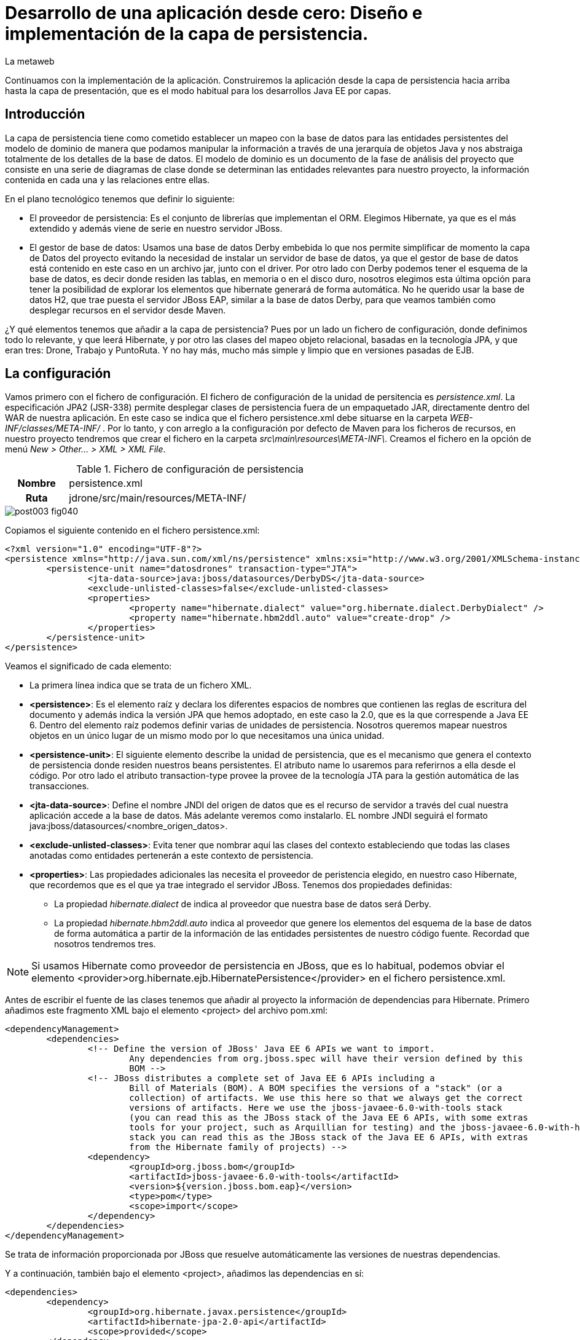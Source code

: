 = Desarrollo de una aplicación desde cero: Diseño e implementación de la capa de persistencia.
La metaweb
:hp-tags: JPA, Hibernate, persistencia, diagrama de clases
:published_at: 2015-06-08


Continuamos con la implementación de la aplicación. Construiremos la aplicación desde la capa de persistencia hacia arriba hasta la capa de presentación, que es el modo habitual para los desarrollos Java EE por capas.

== Introducción

La capa de persistencia tiene como cometido establecer un mapeo con la base de datos para las entidades persistentes del modelo de dominio de manera que podamos manipular la información a través de una jerarquía de objetos Java y nos abstraiga totalmente de los detalles de la base de datos. El modelo de dominio es un documento de la fase de análisis del proyecto que consiste en una serie de diagramas de clase donde se determinan las entidades relevantes para nuestro proyecto, la información contenida en cada una y las relaciones entre ellas. 

En el plano tecnológico tenemos que definir lo siguiente:

* El proveedor de persistencia: Es el conjunto de librerías que implementan el ORM. Elegimos Hibernate, ya que es el más extendido y además viene de serie en nuestro servidor JBoss.

* El gestor de base de datos: Usamos una base de datos Derby embebida lo que nos permite simplificar de momento la capa de Datos del proyecto evitando la necesidad de instalar un servidor de base de datos, ya que el gestor de base de datos está contenido en este caso en un archivo jar, junto con el driver. Por otro lado con Derby podemos tener el esquema de la base de datos, es decir donde residen las tablas, en memoria o en el disco duro, nosotros elegimos esta última opción para tener la posibilidad de explorar los elementos que hibernate generará de forma automática. No he querido usar la base de datos H2, que trae puesta el servidor JBoss EAP, similar a la base de datos Derby, para que veamos también como desplegar recursos en el servidor desde Maven.

¿Y qué elementos tenemos que añadir a la capa de persistencia? Pues por un lado un fichero de configuración, donde definimos todo lo relevante, y que leerá Hibernate, y por otro las clases del mapeo objeto relacional, basadas en la tecnología JPA, y que eran tres: Drone, Trabajo y PuntoRuta. Y no hay más, mucho más simple y limpio que en versiones pasadas de EJB.

== La configuración

Vamos primero con el fichero de configuración. El fichero de configuración de la unidad de persitencia es _persistence.xml_. La especificación JPA2 (JSR-338) permite desplegar clases de persistencia fuera de un empaquetado JAR, directamente dentro del WAR de nuestra aplicación. En este caso se indica que el fichero persistence.xml debe situarse en la carpeta _WEB-INF/classes/META-INF/_ . Por lo tanto, y con arreglo a la configuración por defecto de Maven para los ficheros de recursos, en nuestro proyecto tendremos que crear el fichero en la carpeta _src\main\resources\META-INF\_. Creamos el fichero en la opción de menú _New > Other... > XML > XML File_.


.Fichero de configuración de persistencia
[cols="1h,5", width="70%"]
|===
|Nombre 
|persistence.xml 

|Ruta
|jdrone/src/main/resources/META-INF/
|===

image::https://raw.githubusercontent.com/lametaweb/lametaweb.github.io/master/images/003/post003-fig040.png[]

Copiamos el siguiente contenido en el fichero persistence.xml:

[source,xml,indent=0]
----
	<?xml version="1.0" encoding="UTF-8"?>
	<persistence xmlns="http://java.sun.com/xml/ns/persistence" xmlns:xsi="http://www.w3.org/2001/XMLSchema-instance" xsi:schemaLocation="http://java.sun.com/xml/ns/persistence http://java.sun.com/xml/ns/persistence/persistence_2_0.xsd" version="2.0">
		<persistence-unit name="datosdrones" transaction-type="JTA">
			<jta-data-source>java:jboss/datasources/DerbyDS</jta-data-source>
			<exclude-unlisted-classes>false</exclude-unlisted-classes>
			<properties>
				<property name="hibernate.dialect" value="org.hibernate.dialect.DerbyDialect" />
				<property name="hibernate.hbm2ddl.auto" value="create-drop" />
			</properties>
		</persistence-unit>
	</persistence>
----

Veamos el significado de cada elemento:

* La primera línea indica que se trata de un fichero XML.
* *<persistence>*: Es el elemento raíz y declara los diferentes espacios de nombres que contienen las reglas de escritura del documento y
además indica la versión JPA que hemos adoptado, en este caso la 2.0, que es la que correspende a Java EE 6. Dentro del elemento raíz
 podemos definir varias de unidades de persistencia. Nosotros queremos mapear nuestros objetos en un único
lugar de un mismo modo por lo que necesitamos una única unidad.
* *<persistence-unit>*: El siguiente elemento describe la unidad de persistencia, que es el mecanismo que genera el contexto de persistencia donde
 residen nuestros beans persistentes. El atributo name lo usaremos para referirnos a ella desde el código. Por otro lado el atributo
	transaction-type provee la provee de la tecnología JTA para la gestión automática de las transacciones.
* *<jta-data-source>*: Define el nombre JNDI del origen de datos que es el recurso de servidor a través del cual nuestra aplicación accede
	a la base de datos. Más adelante veremos como instalarlo. EL nombre JNDI seguirá el formato java:jboss/datasources/<nombre_origen_datos>.
* *<exclude-unlisted-classes>*: Evita tener que nombrar aquí las clases del contexto estableciendo que todas las clases anotadas como entidades
	pertenerán a este contexto de persistencia.
* *<properties>*: Las propiedades adicionales las necesita el proveedor de peristencia elegido, en nuestro caso Hibernate, que recordemos que es
	el que ya trae integrado el servidor JBoss. Tenemos dos propiedades definidas:
	** La propiedad _hibernate.dialect_ de indica al proveedor que nuestra base de datos será Derby.
	** La propiedad _hibernate.hbm2ddl.auto_ indica al proveedor que genere los elementos del esquema de la base de datos de forma automática
		a partir de la información de las entidades persistentes de nuestro código fuente. Recordad que nosotros tendremos tres.

NOTE: Si usamos Hibernate como proveedor de persistencia en JBoss, que es lo habitual, podemos obviar el elemento
<provider>org.hibernate.ejb.HibernatePersistence</provider> en el fichero persistence.xml.

Antes de escribir el fuente de las clases tenemos que añadir al proyecto la información de dependencias para Hibernate. Primero añadimos este fragmento XML bajo el elemento <project> del archivo pom.xml:

[source,xml,indent=0]
----
	<dependencyManagement>
		<dependencies>
			<!-- Define the version of JBoss' Java EE 6 APIs we want to import. 
				Any dependencies from org.jboss.spec will have their version defined by this 
				BOM -->
			<!-- JBoss distributes a complete set of Java EE 6 APIs including a 
				Bill of Materials (BOM). A BOM specifies the versions of a "stack" (or a 
				collection) of artifacts. We use this here so that we always get the correct 
				versions of artifacts. Here we use the jboss-javaee-6.0-with-tools stack 
				(you can read this as the JBoss stack of the Java EE 6 APIs, with some extras 
				tools for your project, such as Arquillian for testing) and the jboss-javaee-6.0-with-hibernate 
				stack you can read this as the JBoss stack of the Java EE 6 APIs, with extras 
				from the Hibernate family of projects) -->
			<dependency>
				<groupId>org.jboss.bom</groupId>
				<artifactId>jboss-javaee-6.0-with-tools</artifactId>
				<version>${version.jboss.bom.eap}</version>
				<type>pom</type>
				<scope>import</scope>
			</dependency>										
		</dependencies>
	</dependencyManagement>
----

Se trata de información proporcionada por JBoss que resuelve automáticamente las versiones de nuestras dependencias.

Y a continuación, también bajo el elemento <project>, añadimos las dependencias en sí:

[source,xml,indent=0]
----
	<dependencies>
		<dependency>
			<groupId>org.hibernate.javax.persistence</groupId>
			<artifactId>hibernate-jpa-2.0-api</artifactId>
			<scope>provided</scope>
		</dependency
		<dependency>
			<groupId>org.jboss.spec.javax.annotation</groupId>
			<artifactId>jboss-annotations-api_1.1_spec</artifactId>
			<scope>provided</scope>
		</dependency>							
		<dependency>
			<groupId>javax.validation</groupId>
			<artifactId>validation-api</artifactId>
			<scope>provided</scope>
		</dependency>
	</dependencies>
----

Es posible que el archivo pom.xml se nos abra en Eclipse como un formulario. Para mostrarlo en adelante como un fichero XML pulsamos con el botón derecho sobre el fichero y seleccionamos la opción _Open With > JBoss Tools XML Editor_ como se indica en la siguiente figura:

image::https://raw.githubusercontent.com/lametaweb/lametaweb.github.io/master/images/003/post003-fig047.png[]

Añadimos además un par de propiedades al fichero POM. Copiamos y pegamos bajo el elemento <project> lo siguiente:

[source,xml,indent=0]
----
	<properties>
		<project.build.sourceEncoding>UTF-8</project.build.sourceEncoding>
		<version.jboss.bom.eap>1.0.0.CR1</version.jboss.bom.eap>
	</properties> 
----

La primera propiedad fija la codificación usada por el compilador y otros plugins a UTF-8 y la segunda representa una variable. 

Las propiedades tienen dos usos:
. Para definir una variable que es usada en uno o más puntos del documento.
. Para asignar un valor a un elemento del documento, por ejemplo la línea
<project.build.sourceEncoding>UTF-8</project.build.sourceEncoding> equivale a añadir el elemento <sourceEncoding> bajo el elemento <build> así:

[source,xml,indent=0]
----
	<project>
		...
		<build>
			...
			<sourceEncoding>UTF-8</sourceEncoding>
----

== Diseño de entidades persistentes

Vamos con las clases de persistencia. Tendremos tres clases: Drone, Trabajo y PuntoRuta. Cada clase será básicamente un POJO (Plain Java Object)
con anotaciones con la información del mapeo de persistencia para los atributos de la propia entidad y las relaciones con
el resto de entidades.

A partir de la etapa de análisis la información que se asignará a cada entidad será la siguiente:

.Atributos definidos en las clases de persistencia
[cols="1,2", width="70%"]
|===
.5+|*Drone* 
|numeroDeSerie
|modelo
|autonomia
|numMotores
|pesoMaximoDespegue
		
.5+|*Trabajo*
|numeroDeRegistro
|fechaHoraDeInicio
|fechaHoraDeFinalizacion
|velocidad
|descripcion
		
.3+|*PuntoRuta*
|latitud
|longitud
|altitud
|===

Además todas las entidades tendrán un atributo adicional que actúa como clave única a través del cual implementaremos las relaciones entre las entidades.

Las relaciones las deducimos de los requisitos tomados antes en la etapa de análisis:

* Un Trabajo se asigna a un único Drone de entre los Drones disponibles en la fecha del trabajo.
* Un Drone tiene ninguno, uno o varios trabajos programados.
* Un Trabajo se compone de un recorrido formado por dos o más puntos de ruta.
	
Con toda esta información podemos ya elaborar el diagrama de clases que establece el diseño de nuestras clases de persistencia.

image::https://raw.githubusercontent.com/lametaweb/lametaweb.github.io/master/images/003/post003-fig045.png[]

La clase en la parte superior del diagrama corresponde a la capa de negocio y la implementaremos más adelante. El resto constituye la capa de persistencia.

NOTE: Otro planteamiento a la hora de implementar la capa de persistencia es crear primero el esquema de la base de datos y a partir de él, con un asistente, generar un código fuente inicial para las clases persistentes, al que luego añadiremos información adicional en forma de anotaciones para definir distintos aspectos relacionados con el mapeo.

== Implementación de entidades persistentes

Bien, vamos con la implementación. Creamos las tres clases primero y no una a una para evitar errores por referencias a clases inexistentes. Añadimos cada clase haciendo click en botón derecho sobre la carpeta _/src/main/java/_ y _New > Class_. Si la opción del menú no está visible ir a la opción _Java > Class_ después de hacer _New > Other..._.

.Datos para creación de clases de persistencia
[cols="1h,5"]
|===
|Nombres 
|Drone, Trabajo, PuntoRuta

|Paquetes
|paquete idem para las tres: com.lametaweb.jdrone.persistencia
|===

image::https://raw.githubusercontent.com/lametaweb/lametaweb.github.io/master/images/003/post003-fig050.png[]

Por orden, escribiremos primero las variables correspondientes a los atributos en las tres entidades y sus anotaciones de persistencia, y a continuación escribiremos las variables y anotaciones para las relaciones entre las entidades. Tomamos como referencia y guía el diagrama de clases anterir de la fase de diseño.

=== Entidad Trabajo

Para la entidad Trabajo nos vamos a la clase correspondiente y añadimos los cinco atributos definidos en el diagrama. Para implementar el identificador único podemos optar por la estrategia de ID Natural, que consiste en tomar como ID de la entidad un subconjunto de los atributos de la misma, o bien por la estrategia de ID Generado, que en general es más aconsejable, dado que en el primer caso la eficiencia en las consultas es menor y además podemos tener problemas si el significado de los campos escogidos cambia en el tiempo. 
Un ID Generado podemos implementarlo añadiendo un atributo adicional de tipo numérico a la clase. 

Copiamos y pegamos el siguiente fragmento de código en de la clase:

[source,java,indent=0]
----
private Integer idTrabajo;
private String numeroDeRegistro;
private Date fechaHoraDeInicio;
private Date fechaHoraFinalizacion;
private Float velocidad;
private String descripcion;
----

Y pulsamos la combinación de teclas o hotkey ctrl+shift+O para traernos las importaciones necesarias. En este caso se da una 
ambigüedad porque hay dos clases Dates en paquetes diferentes, nosotros tenemos que elegir el paquete java.util.Date.
 
Generamos ahora los métodos de acceso a estos atributos, con botón derecho sobre la clase y _> Source > Generate Getters and Setters_, Seleccionar todos los atributos y pulsar OK. Dejamos el código fuente ordenado con botón derecho _> Source > Format_. Finalmente guardamos la clase pulsando el icono del disquette o usando la hotkey Ctrl + S.
 
A nivel de clase hacemos los siguientes cambios: 

Convertimos la clase en serializable. Esto es una buena práctica en general porque en ciertas situaciones es necesario que el bean sea serializable.
Podéis consultar http://www.adam-bien.com/roller/abien/entry/do_jpa_entities_have_to[este link] para más información.

[source,java,indent=0]
----
	public class Trabajo implements Serializable{
----

Aparecerá un warning que solucionamos añadiendo la línea `private static final long serialVersionUID = 1L;` justo antes de los atributos de la clase.
Esta constante se utiliza para cotejar versiones en clases que se serializan explícitamente.

Y añadimos la anotación `@Entity` encima de la delcaración de la clase para que sea tratada como un bean JPA persistente.

[source,java,indent=0]
----
	@Entity
	public class Trabajo implements Serializable{
----

A nivel de atributos añadimos las siguientes anotaciones de persistencia:

* idTrabajo:

	** `@Id`: Indica que este campo va a ser el identificador único de la entidad persistente. En la base de datos se mapeará como la clave primaria.
	** `@GeneratedValue(strategy=GenerationType.SEQUENCE)`: Establece la estrategia de generación de valores únicos.
		Aquí hay dos alternativas, podemos generar nosotros mismos los valores o delegar en JPA para que la generación tenga lugar
		en la base de datos, en general se delega en JPA. Y dentro de estra opción 
		existen tres posibilidades
		IDENTITY, SEQUENCE y TABLE. Optamos por SEQUENCE ya que los otros dos métodos son menos convenientes. Puedes ver una explicación más
		detallada http://en.wikibooks.org/wiki/Java_Persistence/Identity_and_Sequencing[aquí].
Como siempre pulsamos Ctrl + Shift + O para importar las clases necesarias.

* numeroDeRegistro:
	** @Basic(optional = false): Indica que el valor de este atributo no puede ser nulo cuando la entidad se persista. Es decir que
	obligamos a que los trabajos guardados en la base de datos tengan su número de registro.

* fechaHoraDeInicio y fechaHoraFinalizacion:
	** @Basic(optional = false)
	** @Temporal(TemporalType.TIMESTAMP): Es necesaria en campos de tipo fecha para especificar si es un campo que indica una fecha, una hora,
		o ambos. En nuestro caso guardamos fecha y hora.

* velocidad:
	** @Basic(optional = false)	

* descripcion:
	** @Lob: Ya que preveemos por lo indicado por el cliente que este campo albergará textos de gran tamaño y no tendremos suficiente con
		un tipo de datos Basic.
    ** @Size(max = 65535): Mapeamos este campo con un CLOB, con un tamaño de 64Kb. Lo hacemos así porque se prevé que
		la longitud de esta información textual sea mayor que los 32Kb que soporta el tipo VARCHAR generado para un tipo Basic String.
		
Como práctica haced vosotros lo mismo para las dos clases restantes. Es todo análogo excepto algún detalle que os comento.

=== Entidad Drone

Añadimos los atributos y el identificador `idDrone` y generamos los métodos getters y setters.

[source,java,indent=0]
----
	private Integer idDrone;
	private String numeroDeSerie;	// es un valor obligatorio
	private String modelo;
	private Integer autonomia;
	private Integer numMotores;		// debe estar en el intervalo cerrado [4,8]
	private Integer pesoMaximoDespegue;
----

El resto es todo análogo a lo realizado con la entidad Trabajo exceptuando los dos detalles que se indican en los comentarios junto a los atributos. Para el atributo numeroDeSerie, como antes, añadimos la anotación `@Basic(optional = false)` y para el rango numérico en el atributo numMotores usamos la anotación, `@Range(min = 4, max = 8)`. Y eso es todo.

Sin embargo como ya hebréis advertido surge un pequeño problema, cuando pulsamos la combinación de teclas Ctrl + Shift + O para traernos los imports nos damos cuenta de que Eclipse no es capaz de localizar el paquete para la anotación @Range. El motivo es que se trata de una anotación especifica del proveedor de persistencia, Hibernate, y que queda fuera por tanto del estándar JPA. Así que nos toca añadir otra dependencia a nuestro fichero pom.xml.

image::https://raw.githubusercontent.com/lametaweb/lametaweb.github.io/master/images/003/post003-fig055.png[]

Para buscar el artefacto que nos resuelva la dependencia buscamos a través de Google el nombre completo de la clase. Es este caso el nombre es org.hibernate.validator.constraints.Range. Nos vamos a continuación a la página del gestor de repositorios público de JBoss,  https://repository.jboss.org/nexus/[aquí], metemos nuestras credenciales de JBoss Developer y accedemos a la página de búsqueda
donde pegamos el nombre completo de la clase.

image::https://raw.githubusercontent.com/lametaweb/lametaweb.github.io/master/images/003/post003-fig060.png[]
 
Entre los resultados obtenidos localizamos, moviendo la barra de desplazamiento hacia abajo, el item con el grupo org.hibernate y la versión final más reciente. Copiamos el contenido de la dependencia que aparece abajo a la derecha y la pegamos en nuestro pom.xml, dentro del elemento <dependencies>. Guardamos los cambios y botón derecho sobre proyecto _> Maven > Update Project_ o directamente con la hotkey Alt + F5. Y ahora sí resolvemos el error pulsando Ctrl + Shift + O en la clase Drone y guardando los cambios con Crtl + S.

image::https://raw.githubusercontent.com/lametaweb/lametaweb.github.io/master/images/003/post003-fig065.png[]

=== Entidad PuntoRuta

De la misma manera añadimos los atributos y el ID y generamos los getters y setters.

[source,java,indent=0]
----
	private Integer idPuntoRuta;
	private Float latitud;
	private Float longitud;
	private Float altura;
----

Y aplicamos las anotaciones de persistencia de manera análoga a lo visto con las dos clases anteriores.

Muy bien, ya tenemos atributos persistentes para nuestras entidades, es momento de implementar las dos relaciones reflejadas en el diagrama de clases, vamos a ello.

=== Relación entre Trabajo y Drone

Entre estas dos entidades existe una relación de asociación ya que ambas se relacionan de manera continuada en el tiempo pero además no existe un relación de todo/parte. Establecemos que la relación sea bidireccional, es decir que exista navegabilidad en los dos sentidos, dado que se estima que en la capa de negocio necesitaremos en algún momento acceder desde una entidad a la otra y viceversa. En cada extremo además tenemos que definir las cardinalidades y roles. Para establecer los roles deberemos preguntarnos cómo ve una entidad a la otra dentro de la relación.

La bidireccionalidad implica añadir un atributo en cada clase. El nombre del atributo en cada clase será el nombre del rol de la otra clase y el tipo del atributo el tipo de la otra clase cuando la cardinalidad sea 0 ó 1 y una colección del tipo cuando sea superior.

En la entidad Drone añadimos el atributo así `private List<Trabajo> trabajosAsignados = new ArrayList<Trabajo>();` y en la entidad Trabajo escribimos `private Drone droneAsignado;`.

Generamos como antes los métodos getters y setters para que los datos sean accesibles y guardamos los cambios.

Ahora hay que suministrar la información de persistencia para la relación. Siguiendo las directrices de JPA, en la entidad Drone anotamos el nuevo atributo (también es posible hacerlo en el método get) con

[source,java,indent=0]
----
@OneToMany(mappedBy = "droneAsignado")
----
y en la entidad Trabajo añadimos

[source,java,indent=0]
----
@JoinColumn (referencedColumnName = "iddrone")
@ManyToOne
----

Veamos en detalle los aspectos de cada anotación:

* @OneToMany(mappedBy = "droneAsignado")

** Establece una relación uno a muchos.

** El atributo mappedBy existe porque hay bidireccionalidad. El valor "droneAsignado" se corresponde con el nombre del atributo de la otra entidad que recoje la relación inversa y que es la que tiene la información de enlace entre las entidades. 
** El atributo cascade no aparece porque que no existe una relación todo/parte de tipo composición y se aplica su valor por defecto en Hibernate que no propaga ninguna acción de persistencia.

* @ManyToOne
** Establece una relación muchos a uno.	
* @JoinColumn(name = "referencedColumnName = "iddrone")
** El atributo referencedColumnName es el que contiene la información del enlace, y de la que tira la relación inversa desde Trabajo a Drone. El nombre asignado por defecto a una columna de datos es el nombre del atributo que mapea, sin distinguir entre mayúscula y minúscula por eso la columna se nombra "iddrone" o bien "IDDRONE".

 
=== Relación entre Trabajo y PuntoRuta

Se trata de una relación de composición. Un punto de ruta existe asociado a un único trabajo durante todo su ciclo de vida. En cuanto a las cardinalidades un trabajo deberá tener como mínimo dos puntos de ruta, el inicial y el final, y un punto de ruta se asocia con un Trabajo como se ha dicho. La navegabilidad aquí la establecemos solo en la dirección desde el Trabajo al punto de ruta. Veamos los detalles de implementación.

Tendremos una relación uno a muchos unidireccional por lo que sólo necesitamos un atributo en la entidad Trabajo. Queremos que los puntos de ruta se ordenen según la posición en que los insertemos por lo que usaremos una colección
ordenada. Añadimos el siguiente atributo a la clase Trabajo

[source,java,indent=0]
----
private List<PuntoRuta> puntosDeRuta = new LinkedList<PuntoRuta>();
----

Generamos el método getter y el método setter y anotamos el atributo así

[source,java,indent=0]
----
@OneToMany
@OrderColumn
----

En este punto paramos y pensamos si realmente merece la pena crear una entidad PuntoRuta. Esto dependerá sobre todo de si de los requisitos se deduce la necesidad de lanzar consultas sobre la entidad PuntoRuta, por ejemplo para
 consultar los trabajos programados en una determinada área geográfica. Para nuestro proyecto supondremos que estas consultas sí interesan al cliente. Si tuvieramos el supuesto contrario la ruta la implementaríamos como una colección embeddable.

Con la implementanción de estas tres clases damos por terminada la implementación de la capa de persistencia. En el próximo post veremos como se despliga el datasource que necesita esta capa y también un modo de implementar la carga inicial de datos desde la propia aplicación usando la tecnología EJB. Hasta pronto!
